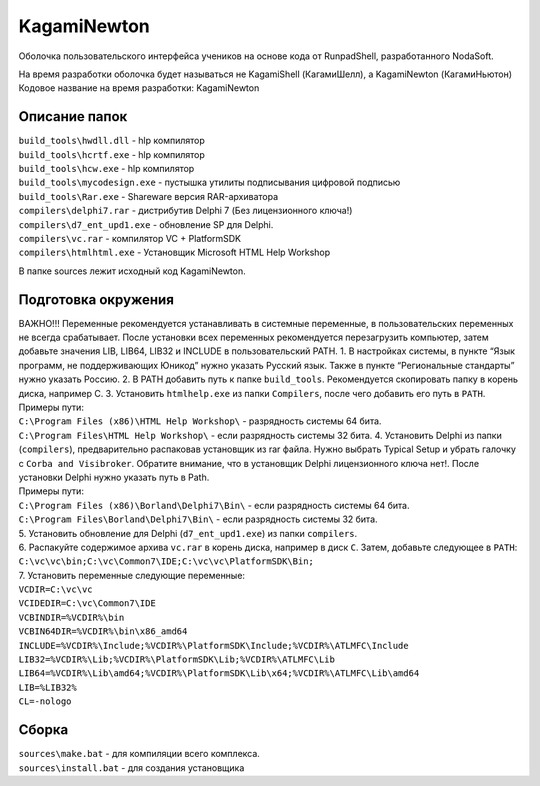 KagamiNewton
============

Оболочка пользовательского интерфейса учеников на основе кода от
RunpadShell, разработанного NodaSoft.

| На время разработки оболочка будет называться не KagamiShell
  (КагамиШелл), а KagamiNewton (КагамиНьютон)
| Кодовое название на время разработки: KagamiNewton

Описание папок
--------------

| ``build_tools\hwdll.dll`` - hlp компилятор
| ``build_tools\hcrtf.exe`` - hlp компилятор
| ``build_tools\hcw.exe`` - hlp компилятор
| ``build_tools\mycodesign.exe`` - пустышка утилиты подписывания
  цифровой подписью
| ``build_tools\Rar.exe`` - Shareware версия RAR-архиватора

| ``compilers\delphi7.rar`` - дистрибутив Delphi 7 (Без лицензионного
  ключа!)
| ``compilers\d7_ent_upd1.exe`` - обновление SP для Delphi.
| ``compilers\vc.rar`` - компилятор VC + PlatformSDK
| ``compilers\htmlhtml.exe`` - Установщик Microsoft HTML Help Workshop

В папке sources лежит исходный код KagamiNewton.

Подготовка окружения
--------------------

| ВАЖНО!!! Переменные рекомендуется устанавливать в системные
  переменные, в пользовательских переменных не всегда срабатывает. После
  установки всех переменных рекомендуется перезагрузить компьютер, затем
  добавьте значения LIB, LIB64, LIB32 и INCLUDE в пользовательский PATH.
  1. В настройках системы, в пункте “Язык программ, не поддерживающих
  Юникод” нужно указать Русский язык. Также в пункте “Региональные
  стандарты” нужно указать Россию. 2. В PATH добавить путь к папке
  ``build_tools``. Рекомендуется скопировать папку в корень диска,
  например C. 3. Установить ``htmlhelp.exe`` из папки ``Compilers``,
  после чего добавить его путь в ``PATH``.
| Примеры пути:
| ``C:\Program Files (x86)\HTML Help Workshop\`` - разрядность системы
  64 бита.
| ``C:\Program Files\HTML Help Workshop\`` - если разрядность системы 32
  бита. 4. Установить Delphi из папки (``compilers``), предварительно
  распаковав установщик из rar файла. Нужно выбрать Typical Setup и
  убрать галочку с ``Corba and Visibroker``. Обратите внимание, что в
  установщик Delphi лицензионного ключа нет!. После установки Delphi
  нужно указать путь в Path.
| Примеры пути:
| ``C:\Program Files (x86)\Borland\Delphi7\Bin\`` - если разрядность
  системы 64 бита.
| ``C:\Program Files\Borland\Delphi7\Bin\`` - если разрядность системы
  32 бита.
| 5. Установить обновление для Delphi (``d7_ent_upd1.exe``) из папки
  ``compilers``.
| 6. Распакуйте содержимое архива ``vc.rar`` в корень диска, например в
  диск ``C``. Затем, добавьте следующее в ``PATH``:
| ``C:\vc\vc\bin;C:\vc\Common7\IDE;C:\vc\vc\PlatformSDK\Bin;``
| 7. Установить переменные следующие переменные:
| ``VCDIR=C:\vc\vc``
| ``VCIDEDIR=C:\vc\Common7\IDE``
| ``VCBINDIR=%VCDIR%\bin``
| ``VCBIN64DIR=%VCDIR%\bin\x86_amd64``
| ``INCLUDE=%VCDIR%\Include;%VCDIR%\PlatformSDK\Include;%VCDIR%\ATLMFC\Include``
| ``LIB32=%VCDIR%\Lib;%VCDIR%\PlatformSDK\Lib;%VCDIR%\ATLMFC\Lib``
| ``LIB64=%VCDIR%\Lib\amd64;%VCDIR%\PlatformSDK\Lib\x64;%VCDIR%\ATLMFC\Lib\amd64``
| ``LIB=%LIB32%``
| ``CL=-nologo``

Сборка
------

| ``sources\make.bat`` - для компиляции всего комплекса.
| ``sources\install.bat`` - для создания установщика
